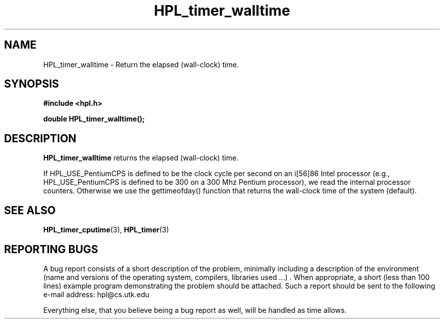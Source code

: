 .TH HPL_timer_walltime 3 "September 27, 2000" "HPL 1.0" "HPL Library Functions"
.SH NAME
HPL_timer_walltime \- Return the elapsed (wall-clock) time.
.SH SYNOPSIS
\fB\&#include <hpl.h>\fR
 
\fB\&double\fR
\fB\&HPL_timer_walltime();\fR
.SH DESCRIPTION
\fB\&HPL_timer_walltime\fR
returns the elapsed (wall-clock) time.
 
If HPL_USE_PentiumCPS  is defined to be the clock cycle per second on
an i[56]86 Intel processor (e.g., HPL_USE_PentiumCPS is defined to be
300  on a  300 Mhz Pentium processor), we read the internal processor
counters. Otherwise we use the  gettimeofday()  function that returns
the wall-clock time of the system (default).
.SH SEE ALSO
.BR HPL_timer_cputime (3),
.BR HPL_timer (3)
.SH REPORTING BUGS
A  bug report consists of a short description of the problem,
minimally  including a description of  the  environment (name
and versions  of  the operating  system, compilers, libraries
used ...) .  When appropriate,  a short (less than 100 lines)
example program demonstrating the problem should be attached.
Such a report should be sent to the following e-mail address:
hpl@cs.utk.edu                                               
                                                             
Everything else, that you believe being a bug report as well,
will be handled as time allows.                              
